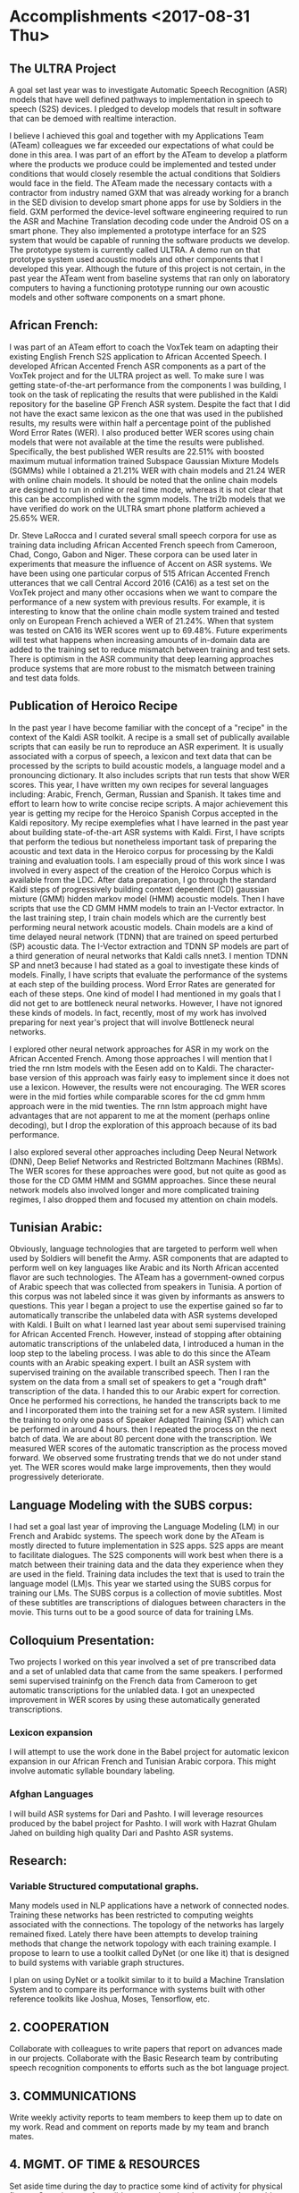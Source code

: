 * Accomplishments <2017-08-31 Thu>

** The ULTRA Project
A goal set last year was  to investigate Automatic Speech Recognition (ASR) models that have well defined pathways to implementation  in speech to speech (S2S) devices. 
I pledged to  develop models that result in software that can be demoed with realtime interaction. 

I believe I achieved this goal and together with my Applications Team (ATeam) colleagues we far exceeded our expectations of what could be done in this area. 
I was part of an effort by the ATeam to develop a platform where the products we produce could be implemented and tested under conditions that would closely resemble the actual conditions that Soldiers would face in the field. 
The ATeam made the necessary contacts with a contractor from industry  named GXM that was already working for a  branch in the SED division  to develop smart phone apps for use by Soldiers in the field. 
GXM performed the device-level software engineering required to run the ASR and Machine Translation decoding code under the Android OS on a smart phone. 
They also implemented a prototype interface for an S2S system that would be capable of running the software products we develop. 
The prototype system is currently called ULTRA.
A demo run on that prototype system used acoustic models and other components that I developed this year.
Although the future of this project is not certain, in the past year the ATeam went from  baseline systems that ran only on laboratory computers to having a functioning prototype running our own acoustic models and other software components on a smart phone. 

** African French:
I was part of an ATeam effort to coach the VoxTek team on adapting their existing English French S2S application to African Accented Speech. 
I developed African Accented French ASR components as a part of the VoxTek project and for the ULTRA project as well. 
To make sure I was getting state-of-the-art performance from the components I was building, I took on the task of replicating the results that were published in the Kaldi repository for the baseline GP French ASR system. 
Despite the fact that I did not have the exact same lexicon as the one that was used in the published results, my results were within  half a percentage point of the published Word Error Rates (WER). 
I also produced better WER scores using chain models that were not available at the time the results were published. 
Specifically, the best published WER results are 22.51% with boosted maximum mutual information trained Subspace Gaussian Mixture Models (SGMMs) while I obtained a 21.21% WER with chain models and 21.24 WER with online chain models.
It should be noted that the online chain models are designed to run in online or real time mode, whereas it is not clear that this can be accomplished with the sgmm models. 
The tri2b models that we have verified do work on the ULTRA smart phone platform achieved a 25.65% WER. 

Dr. Steve LaRocca and I curated several small speech corpora for use as training data including African Accented French speech from Cameroon, Chad, Congo, Gabon and Niger. 
These corpora can be used later in experiments that measure the influence of Accent on ASR systems. 
We have been using one particular corpus of 515 African Accented French utterances  that we call Central Accord 2016 (CA16) as a test set on the VoxTek project and many other occasions when we want to compare the performance of a new system with previous results. 
For example, it is interesting to know that the online chain modle system trained and tested only on European  French achieved a WER of 21.24%. 
When that system was tested on CA16 its WER scores went up to 69.48%. 
Future experiments will test what happens when increasing amounts of in-domain data are added to the training set to reduce mismatch between training and test sets. 
There is optimism in the ASR community that deep learning approaches produce systems that are more robust to the mismatch between training and test data folds. 

** Publication of Heroico Recipe 
In the past year I have become familiar with the concept of a "recipe" in the context of the Kaldi ASR toolkit. 
A recipe is a small set of publically available scripts that can easily be run to reproduce an ASR experiment. 
It is usually associated with a corpus of speech, a lexicon and text data that can be processed by the scripts to build acoustic models, a language model and a pronouncing dictionary. 
It also includes scripts that run tests that show WER scores. 
This year, I have written my own recipes for several languages including: Arabic, French, German, Russian and Spanish. 
It takes time and effort to learn how to write concise recipe scripts. 
A major achievement this year is getting my recipe for the Heroico Spanish Corpus accepted in the Kaldi repository. 
My recipe  exemplefies what I have learned in the past year about building state-of-the-art ASR systems with Kaldi. 
First, I have scripts that perform the tedious but nonetheless important task of preparing the acoustic and text data in the Heroico corpus for processing by the Kaldi training and evaluation tools. 
I am especially proud of this work since I was involved in every aspect of the creation of the Heroico Corpus which is available from the LDC. 
After data preparation, I go through the standard Kaldi steps of progressively building context dependent (CD) gaussian mixture (GMM) hidden markov model (HMM) acoustic models. 
Then I have scripts that use the CD GMM HMM models to train an I-Vector extractor. 
In the last training step, I train chain models which are the currently best performing neural network acoustic models. 
Chain models  are a kind of time delayed neural network (TDNN) that are trained on speed perturbed (SP) acoustic data. 
The I-Vector extraction and TDNN SP models are part of a third generation of neural networks that Kaldi calls nnet3. 
I mention TDNN SP and nnet3 because I had stated as a goal to investigate these kinds of models.
Finally, I have scripts that evaluate the performance of the systems at each step of the building process. 
Word Error Rates are generated for each of these steps. 
One kind of model I had mentioned in my goals that I did not get to are bottleneck neural networks. 
However, I have not ignored these kinds of models. 
In fact, recently, most of my work has involved preparing for next year's project that will involve Bottleneck neural networks. 

I explored other neural network approaches for ASR in my work on the African Accented French. 
Among those approaches I will mention that I tried the rnn lstm models with the Eesen add on to Kaldi. 
The character-base version of this approach was fairly easy to implement since it does not use a lexicon. 
However, the results were not encouraging. 
The WER scores were in the mid forties while comparable scores for the cd gmm hmm approach were in the mid twenties. 
The rnn lstm approach might have advantages that are not apparent to me at the moment (perhaps online decoding), but I drop the exploration of this approach because of its bad performance. 

I also explored several other approaches including Deep Neural Network (DNN), Deep Belief Networks and Restricted Boltzmann Machines (RBMs). 
The WER scores for these approaches were good, but not quite as good as those for the CD GMM HMM and SGMM approaches. 
Since these neural network models also involved longer and more  complicated training regimes, I also dropped them and focused my attention on chain models. 


** Tunisian Arabic:

Obviously, language technologies that are targeted to perform well when used by Soldiers will benefit the Army.
ASR components that are adapted to perform well on key languages like Arabic and its North African accented flavor are such technologies. 
The ATeam has a government-owned corpus of Arabic speech that was collected from speakers in Tunisia. 
A portion of this corpus was not labeled since it was given by informants as answers to questions. 
This year I began a project to use the expertise gained so far to automatically transcribe the unlabeled data with ASR systems developed with Kaldi. 
I Built on what I learned last year about semi supervised training  for African Accented French. 
However, instead of stopping after obtaining automatic transcriptions of the unlabeled data, I introduced a human in the loop step to the labeling process. 
I was able to do this since the ATeam counts with an Arabic speaking expert. 
I built an ASR system with supervised training on the available transcribed speech. 
Then I ran the system on the data from a small set of speakers to get a "rough draft" transcription of the data. 
I handed this to our Arabic expert for correction. 
Once he performed his corrections, he handed the transcripts back to me and I incorporated them into the training set for a new ASR system.
I limited the training to only one pass of Speaker Adapted Training (SAT) which can be performed in around 4 hours. 
then I repeated the process on the next batch of data. 
We are about 80 percent done with the transcription. 
We measured WER scores of the automatic transcription as the process moved forward. 
We observed some frustrating trends that we do not under stand yet. 
The WER scores would make large improvements, then they would progressively deteriorate. 

** Language Modeling with the SUBS corpus:
I had set a goal last year of improving the Language Modeling (LM) in our French and Arabidc systems. 
The speech work done by the ATeam is mostly directed to future implementation in S2S apps. 
S2S apps are meant to facilitate dialogues. 
The S2S components will work best when there is a match between their training data and the data they experience when they are used in the field. 
Training data includes the text that is  used to train the language model (LM)s.
This year we started using the SUBS corpus for training our LMs. 
The SUBS corpus is a collection of movie subtitles. 
Most of these subtitles are transcriptions of dialogues between characters in the movie. 
This turns out to be a good source of data for training LMs. 

** Colloquium Presentation:
Two projects I worked on this year involved a set of pre transcribed data and a set of unlabled data that came from the same speakers. 
I performed semi supervised traininfg  on the French data from Cameroon to get automatic transcriptions for the unlabled data. 
I got an unexpected improvement in WER scores by using these automatically generated transcriptions. 


*** Lexicon expansion
I will attempt to use the work done in the Babel project for automatic lexicon expansion in our African French and Tunisian Arabic corpora. 
This might involve automatic syllable boundary labeling. 

*** Afghan Languages 

I will build ASR systems for Dari and Pashto. 
I will leverage resources produced by the babel project for Pashto. 
I will work with Hazrat Ghulam Jahed on building high quality Dari and Pashto ASR systems.

** Research:
*** Variable Structured computational graphs.
Many models used in NLP applications have a network of connected nodes. 
Training these networks has been restricted to computing weights associated with the connections. 
The topology of the networks has largely remained fixed. 
Lately there have been attempts to develop training methods that change the network topology with each training example. 
I propose to learn to use a toolkit called DyNet (or one like it) that is designed to build systems with variable graph structures. 

I plan on using DyNet or a toolkit similar to it to build a Machine Translation System and to compare its performance with systems built with other reference toolkits like Joshua, Moses, Tensorflow, etc.  
** 2. COOPERATION

Collaborate with colleagues to write papers that report on advances made in our projects. 
Collaborate with the Basic Research team by contributing speech recognition components to efforts such as the bot language project. 
** 3. COMMUNICATIONS
   
Write weekly activity reports to team members to keep them up to date on my work. 
Read and comment on reports made by my team and branch mates.

** 4. MGMT. OF TIME & RESOURCES

Set aside time during the day to practice some kind of  activity for physical fitness. 
Stay abreast of possible areas where hardware upgrades could improve work efficiency. 
** 5. CUSTOMER RELATIONS

Establish relationships with MFLTS and CERDEC to remain aware of Army requirements.
Establish contacts with researchers in the ASR and NLP fields. 
Establish contacts with s2s device manufacturers.

** 6. TECH TRANSITION

Contribute recipes for building ASR systems with our corpora to the MFLTS. 
Transition ASR components and our other products to USA Army Africa and MFLTS.  
** 7. DIVERSITY: 
Support ARL's diversity initiatives by participating in locally-sponsored diversity training, broad outreach, and/or special emphasis programs to increase personal awareness and understanding of the various cultures that exist among laboratory employees. 
** 8. SHARP: 
Support leadership's efforts to address and prevent sexual harassment and sexual assault and ensure a respectful work environment for all. 
Demonstrate support for the SHARP program by actively participating in required training and other educational programs. 
Intervene and appropriately respond to any instances of sexual harassment or sexual assault and encourage others to do the same.

* Accomplishments <2017-04-04 Tue>
- Extended minimal Tunisian ASR System to QCRI 2 million word arabic dictionary.
Used the Levenshtein distance to propose to a human expert pronunciations that are close to out of vocabulary words.
Converted buckwalter entries in QCRI dictionary to unicode utf8.
Prepared acoustic and text data for ASR model building with Kaldi on SOFTunis corpus.
- Attended IARPA Babel workshop on Kaldi and pyspeech.
Contributed improvement to Kaldi scripts used in IARPA workshop.
- Wrote scripts to Implement a multi-step process to perform semi-supervised training of acoustic models using unlabeled speech data from the Yaounde corpus.
Achieved improvements in WER score with semi-supervised training regime.
- Wrote scripts for processing all the African Accented French Data to  make an i-vector extractor for African Accented Speech.
- Wrote scripts for end to end  model training and testing with the Kaldi toolkit on several French corpora including:
globalPhone (GP)
GP + Yaounde African French ( chain model ) .
Gabon and Niger 2016 data collection. 
Models include:
Monophone (mono)
Triphones
Subspace Gaussian Mixture Models
- Prepared acoustic data and text labels for Yaounde African French and SOFTunis corpora.
- Setup training with eesen (recurrent neural network) toolkit on gp + Yaounde  corpus.
-Prepared data for lab test of VoxTek device.
- Pass Cyber security Fundamentals Course.
